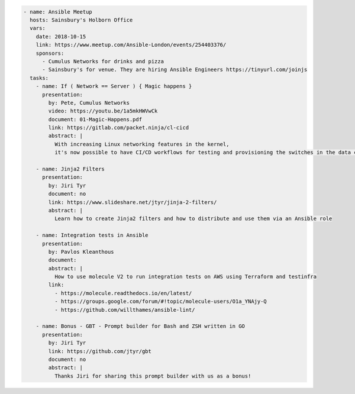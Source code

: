 .. code-block:: yaml

    - name: Ansible Meetup
      hosts: Sainsbury's Holborn Office
      vars:
        date: 2018-10-15
        link: https://www.meetup.com/Ansible-London/events/254403376/
        sponsors:
          - Cumulus Networks for drinks and pizza
          - Sainsbury's for venue. They are hiring Ansible Engineers https://tinyurl.com/joinjs
      tasks:
        - name: If ( Network == Server ) { Magic happens }
          presentation:
            by: Pete, Cumulus Networks
            video: https://youtu.be/1a5mkHWVwCk
            document: 01-Magic-Happens.pdf
            link: https://gitlab.com/packet.ninja/cl-cicd
            abstract: |
              With increasing Linux networking features in the kernel,
              it's now possible to have CI/CD workflows for testing and provisioning the switches in the data centre.

        - name: Jinja2 Filters
          presentation:
            by: Jiri Tyr
            document: no
            link: https://www.slideshare.net/jtyr/jinja-2-filters/
            abstract: |
              Learn how to create Jinja2 filters and how to distribute and use them via an Ansible role

        - name: Integration tests in Ansible
          presentation:
            by: Pavlos Kleanthous
            document:
            abstract: |
              How to use molecule V2 to run integration tests on AWS using Terraform and testinfra
            link:
              - https://molecule.readthedocs.io/en/latest/
              - https://groups.google.com/forum/#!topic/molecule-users/O1a_YNAjy-Q
              - https://github.com/willthames/ansible-lint/

        - name: Bonus - GBT - Prompt builder for Bash and ZSH written in GO
          presentation:
            by: Jiri Tyr
            link: https://github.com/jtyr/gbt
            document: no
            abstract: |
              Thanks Jiri for sharing this prompt builder with us as a bonus!
